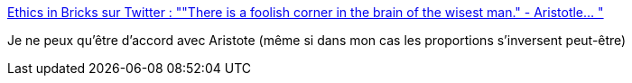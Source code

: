 :jbake-type: post
:jbake-status: published
:jbake-title: Ethics in Bricks sur Twitter : ""There is a foolish corner in the brain of the wisest man." - Aristotle… "
:jbake-tags: citation,psychologie,_mois_févr.,_année_2020
:jbake-date: 2020-02-19
:jbake-depth: ../
:jbake-uri: shaarli/1582098623000.adoc
:jbake-source: https://nicolas-delsaux.hd.free.fr/Shaarli?searchterm=https%3A%2F%2Ftwitter.com%2FEthicsInBricks%2Fstatuses%2F1229800323126001664&searchtags=citation+psychologie+_mois_f%C3%A9vr.+_ann%C3%A9e_2020
:jbake-style: shaarli

https://twitter.com/EthicsInBricks/statuses/1229800323126001664[Ethics in Bricks sur Twitter : ""There is a foolish corner in the brain of the wisest man." - Aristotle… "]

Je ne peux qu'être d'accord avec Aristote (même si dans mon cas les proportions s'inversent peut-être)
